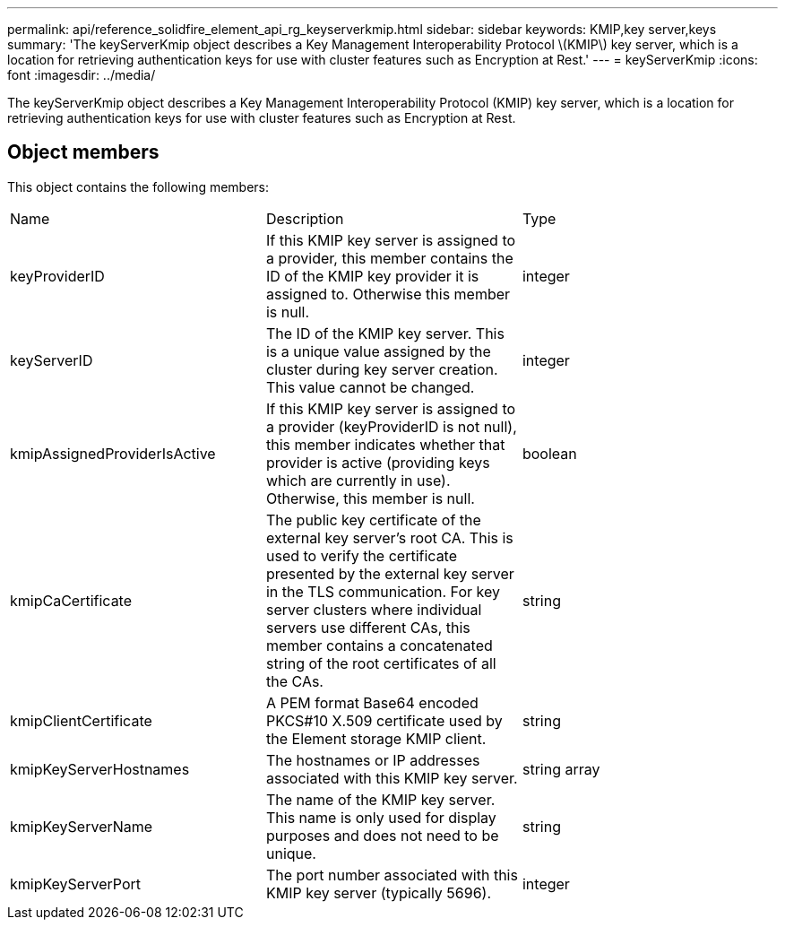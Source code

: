 ---
permalink: api/reference_solidfire_element_api_rg_keyserverkmip.html
sidebar: sidebar
keywords: KMIP,key server,keys
summary: 'The keyServerKmip object describes a Key Management Interoperability Protocol \(KMIP\) key server, which is a location for retrieving authentication keys for use with cluster features such as Encryption at Rest.'
---
= keyServerKmip
:icons: font
:imagesdir: ../media/

[.lead]
The keyServerKmip object describes a Key Management Interoperability Protocol (KMIP) key server, which is a location for retrieving authentication keys for use with cluster features such as Encryption at Rest.

== Object members

This object contains the following members:

|===
| Name| Description| Type
a|
keyProviderID
a|
If this KMIP key server is assigned to a provider, this member contains the ID of the KMIP key provider it is assigned to. Otherwise this member is null.
a|
integer
a|
keyServerID
a|
The ID of the KMIP key server. This is a unique value assigned by the cluster during key server creation. This value cannot be changed.
a|
integer
a|
kmipAssignedProviderIsActive
a|
If this KMIP key server is assigned to a provider (keyProviderID is not null), this member indicates whether that provider is active (providing keys which are currently in use). Otherwise, this member is null.
a|
boolean
a|
kmipCaCertificate
a|
The public key certificate of the external key server's root CA. This is used to verify the certificate presented by the external key server in the TLS communication. For key server clusters where individual servers use different CAs, this member contains a concatenated string of the root certificates of all the CAs.
a|
string
a|
kmipClientCertificate
a|
A PEM format Base64 encoded PKCS#10 X.509 certificate used by the Element storage KMIP client.
a|
string
a|
kmipKeyServerHostnames
a|
The hostnames or IP addresses associated with this KMIP key server.
a|
string array
a|
kmipKeyServerName
a|
The name of the KMIP key server. This name is only used for display purposes and does not need to be unique.
a|
string
a|
kmipKeyServerPort
a|
The port number associated with this KMIP key server (typically 5696).
a|
integer
|===
